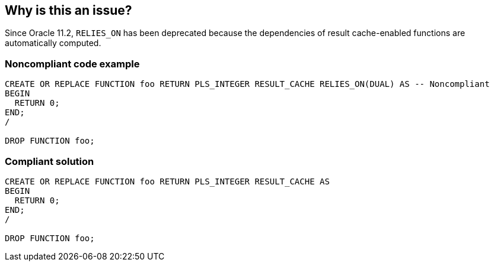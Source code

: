 == Why is this an issue?

Since Oracle 11.2, ``++RELIES_ON++`` has been deprecated because the dependencies of result cache-enabled functions are automatically computed.


=== Noncompliant code example

[source,sql]
----
CREATE OR REPLACE FUNCTION foo RETURN PLS_INTEGER RESULT_CACHE RELIES_ON(DUAL) AS -- Noncompliant
BEGIN
  RETURN 0;
END;
/

DROP FUNCTION foo;
----


=== Compliant solution

[source,sql]
----
CREATE OR REPLACE FUNCTION foo RETURN PLS_INTEGER RESULT_CACHE AS
BEGIN
  RETURN 0;
END;
/

DROP FUNCTION foo;
----

ifdef::env-github,rspecator-view[]

'''
== Implementation Specification
(visible only on this page)

=== Message

Remove this deprecated "RELIES_ON" clause which is now automatically computed.


endif::env-github,rspecator-view[]
